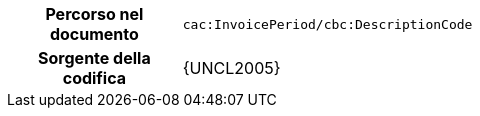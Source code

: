 
[cols="1,4"]
|===
h| Percorso nel documento
| `cac:InvoicePeriod/cbc:DescriptionCode`
h| Sorgente della codifica
| {UNCL2005}
|===
